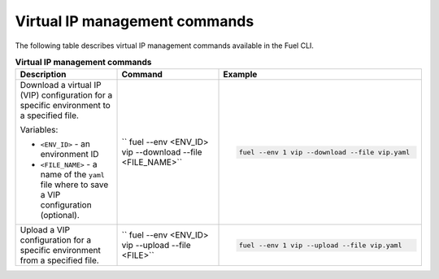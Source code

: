.. _cli-vip:

Virtual IP management commands
------------------------------

The following table describes virtual IP management commands
available in the Fuel CLI.

.. list-table:: **Virtual IP management commands**
   :widths: 10 10 20
   :header-rows: 1

   * - Description
     - Command
     - Example
   * - Download a virtual IP (VIP) configuration for a specific environment
       to a specified file.

       Variables:

       * ``<ENV_ID>`` - an environment ID
       * ``<FILE_NAME>`` - a name of the ``yaml`` file where to save a VIP
         configuration (optional).

     - `` fuel --env <ENV_ID> vip --download --file <FILE_NAME>``
     - .. code-block:: console

        fuel --env 1 vip --download --file vip.yaml
   * - Upload a VIP configuration for a specific environment from a
       specified file.
     - `` fuel --env <ENV_ID> vip --upload --file <FILE>``
     - .. code-block:: console

        fuel --env 1 vip --upload --file vip.yaml
